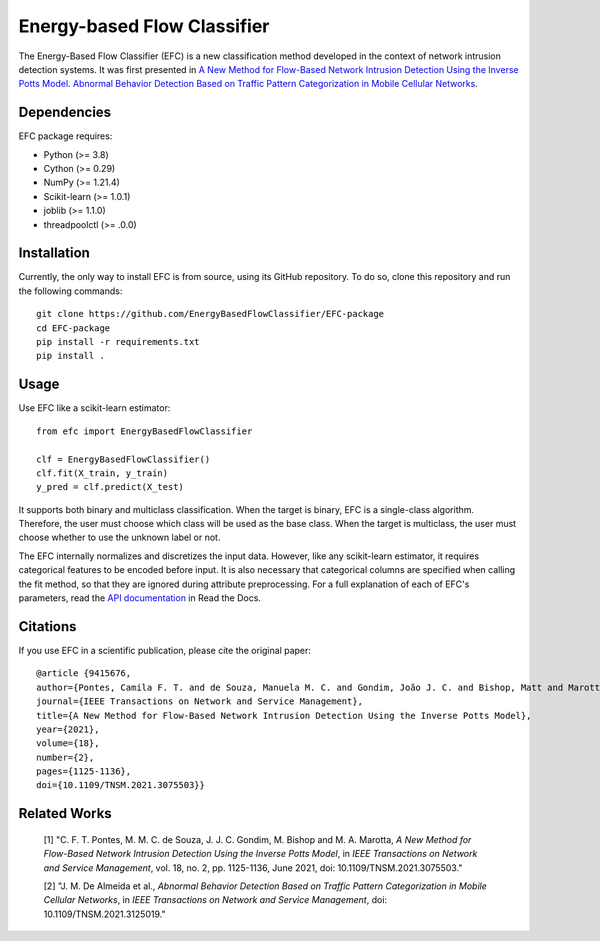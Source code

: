 ============================
Energy-based Flow Classifier
============================

The Energy-Based Flow Classifier (EFC) is a new classification method developed in the context of network intrusion detection systems. It was first presented in
`A New Method for Flow-Based Network Intrusion Detection Using the Inverse Potts Model <https://ieeexplore.ieee.org/document/9415676>`_. `Abnormal Behavior Detection Based on Traffic Pattern Categorization in Mobile Cellular Networks <https://ieeexplore.ieee.org/document/9600445>`_.

Dependencies
------------

EFC package requires:

- Python (>= 3.8)
- Cython (>= 0.29)
- NumPy (>= 1.21.4)
- Scikit-learn (>= 1.0.1)
- joblib (>= 1.1.0)
- threadpoolctl (>= .0.0)

Installation
------------

Currently, the only way to install EFC is from source, using its GitHub repository. To do so, clone this repository and run the following commands::

    git clone https://github.com/EnergyBasedFlowClassifier/EFC-package
    cd EFC-package
    pip install -r requirements.txt
    pip install .


Usage
-----
Use EFC like a scikit-learn estimator::

    from efc import EnergyBasedFlowClassifier

    clf = EnergyBasedFlowClassifier()
    clf.fit(X_train, y_train)
    y_pred = clf.predict(X_test)

It supports both binary and multiclass classification.
When the target is binary, EFC is a single-class algorithm. Therefore, the user must choose which class will be used as the base class.
When the target is multiclass, the user must choose whether to use the unknown label or not. 


The EFC internally normalizes and discretizes the input data. However, like any scikit-learn estimator, it requires categorical features to be encoded before input. It is also necessary that categorical columns are specified when calling the fit method, so that they are ignored during attribute preprocessing.
For a full explanation of each of EFC's parameters, read the `API documentation <https://efc-package.readthedocs.io/en/latest/generated/efc.EnergyBasedFlowClassifier.html#efc.EnergyBasedFlowClassifier>`_ in Read the Docs.

Citations
---------

If you use EFC in a scientific publication, please cite the original paper::

    @article {9415676,
    author={Pontes, Camila F. T. and de Souza, Manuela M. C. and Gondim, João J. C. and Bishop, Matt and Marotta, Marcelo Antonio},
    journal={IEEE Transactions on Network and Service Management},
    title={A New Method for Flow-Based Network Intrusion Detection Using the Inverse Potts Model},
    year={2021},
    volume={18},
    number={2},
    pages={1125-1136},
    doi={10.1109/TNSM.2021.3075503}}
    
Related Works
-------------
    [1] "C. F. T. Pontes, M. M. C. de Souza, J. J. C. Gondim, M. Bishop and M. A. Marotta, *A New Method for Flow-Based Network Intrusion Detection Using the Inverse Potts Model*, in *IEEE Transactions on Network and Service Management*, vol. 18, no. 2, pp. 1125-1136, June 2021, doi: 10.1109/TNSM.2021.3075503."

    [2] "J. M. De Almeida et al., *Abnormal Behavior Detection Based on Traffic Pattern Categorization in Mobile Cellular Networks*, in *IEEE Transactions on Network and Service Management*, doi: 10.1109/TNSM.2021.3125019."
